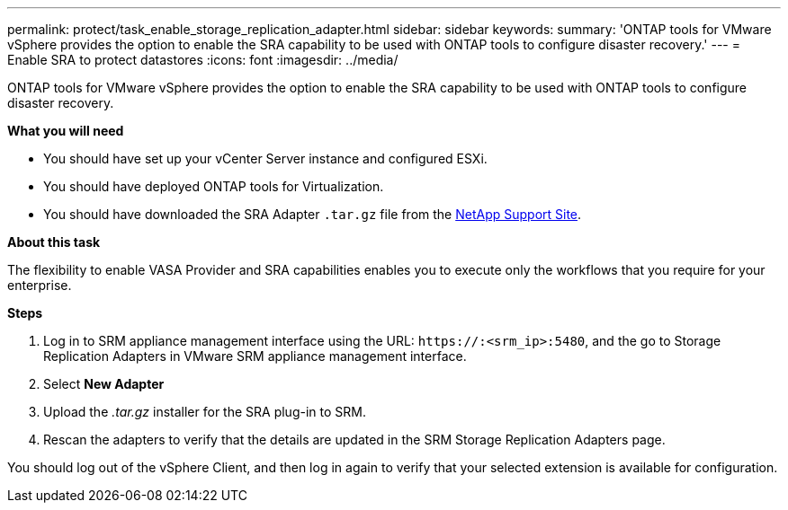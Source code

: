 ---
permalink: protect/task_enable_storage_replication_adapter.html
sidebar: sidebar
keywords:
summary: 'ONTAP tools for VMware vSphere provides the option to enable the SRA capability to be used with ONTAP tools to configure disaster recovery.'
---
= Enable SRA to protect datastores
:icons: font
:imagesdir: ../media/

[.lead]
ONTAP tools for VMware vSphere provides the option to enable the SRA capability to be used with ONTAP tools to configure disaster recovery.

*What you will need*

* You should have set up your vCenter Server instance and configured ESXi.
* You should have deployed ONTAP tools for Virtualization.
* You should have downloaded the SRA Adapter `.tar.gz` file from the https://mysupport.netapp.com/site/products/all/details/otv/downloads-tab[NetApp Support Site^].

*About this task*

The flexibility to enable VASA Provider and SRA capabilities enables you to execute only the workflows that you require for your enterprise.

*Steps*

. Log in to SRM appliance management interface using the URL: `\https://:<srm_ip>:5480`, and the go to Storage Replication Adapters in VMware SRM appliance management interface.
. Select *New Adapter*
. Upload the _.tar.gz_ installer for the SRA plug-in to SRM.
. Rescan the adapters to verify that the details are updated in the SRM Storage Replication Adapters
page.

You should log out of the vSphere Client, and then log in again to verify that your selected extension is available for configuration.
